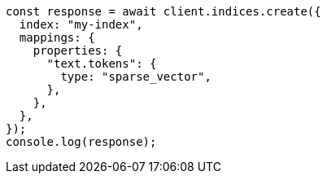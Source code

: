 // This file is autogenerated, DO NOT EDIT
// Use `node scripts/generate-docs-examples.js` to generate the docs examples

[source, js]
----
const response = await client.indices.create({
  index: "my-index",
  mappings: {
    properties: {
      "text.tokens": {
        type: "sparse_vector",
      },
    },
  },
});
console.log(response);
----
